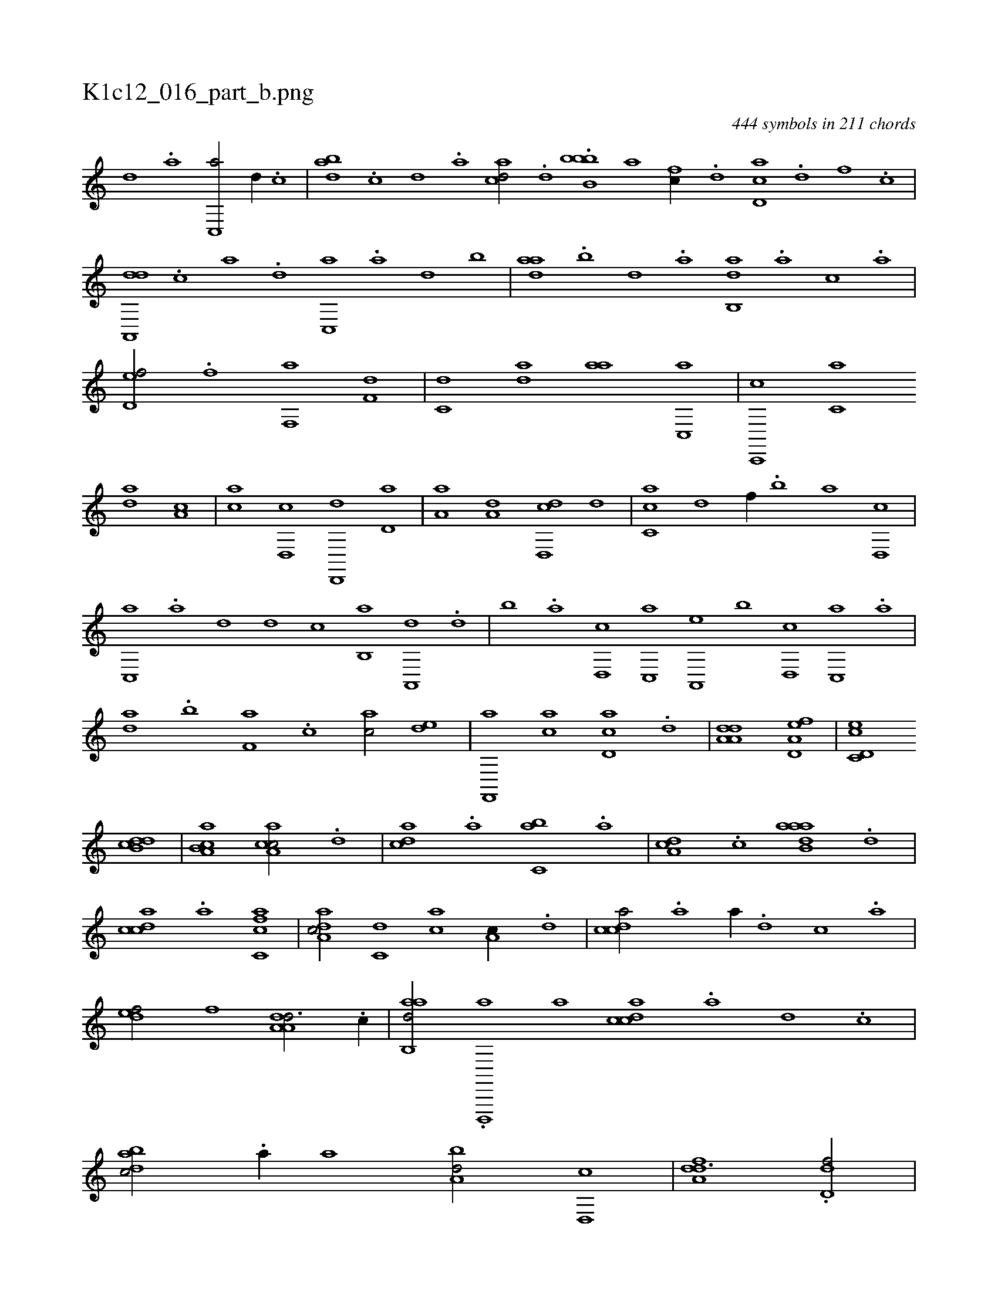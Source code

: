 X:1
%
%%titleleft true
%%tabaddflags 0
%%tabrhstyle grid
%
T:K1c12_016_part_b.png
C:444 symbols in 211 chords
L:1/1
K:italiantab
%
[d] .[a] [c,,a/] [,d//] .[,c] |\
	[dab] .[,c] [,d] .[,a] [acd/] .[,d] .[,bbb,b1] [,,,,a] [fc//] .[d] [cd,a] .[d] [f] .[c] |\
	[da,,,d] .[c] [a] .[,d] [,c,,a] .[,a] [,,d] [,,b] |\
	[,daa] .[,,b] [,,d] .[,,a] [,ab,,d] .[,,a] [,,,c] .[,,,a] |\
	[,,d,ef/] .[f] [f,,a] [f,d] |\
	[c,d] [,,da] [,,aa] [c,,a] |\
	[c,,,c] [c,a] 
%
[,da] [,,a,c] |\
	[,,,ac] [,d,,c] [,d,,,d] [,d,a] |\
	[,a,a] [,,,a,d] [,d,,cd] [,,,,,d] |\
	[,c,ca] [,,d] [f//] .[,,b] [,,a] [d,,c] |\
	[c,,a] .[a] [,d] [,,,,d] [,,,,c] [,b,,a] [,a,,,d] .[,,d] |\
	[,,b] .[,,a] [d,,c] [c,,a] [a,,,e] [b] [,d,,c] [,c,,a] .[,a] |\
	[,,da] .[,,b] [f,a] .[,,,c] [,,,ac/] [ed] |\
	[f,,,a] [ac] [cd,a] .[,,d] |\
	[da,a,d1] [a,d,ef] |\
	[c,d,ec] 
%
[,db,cd] |\
	[a,b,ca] [,ca,ac/] .[,d] |\
	[,,,acd] .[,a] [,,bc,a] .[a] |\
	[,da,c] .[c] [aaab,d] .[,d] |\
	[,cdca] .[a] [fc,ca1] |\
	[da,ac/] [c,d] [,,,ac] [a,c//] .[,d] |\
	[,cdca/] .[a] [,,,,a//] .[,d] [,c] .[,a] |\
	[,,def/] [f] [da,a,d3/4] .[c//] |\
	[aab,,d/] .[,d,,,,a] [,,a] [,cdca] .[,a] [,d] .[,c] |\
	[,dbac/] .[,,a//] [,,,,a] [,,ba,d/] [,,d,,c] |\
	[,dfa,d3/2] .[,dd,f/] |
%
[,,,,,,c///] ...[,,,,,,d] [a,,c//] [,,a//] [a,b/] [,,d] |\
	[a//] .[,,b] [,,d///] .[,,b] [,,a] .[,,,c] [,ea/] [,,b] |\
	[d//] .[,,a] [,,,c/] [c] [,,,b//] [,,,,e] |\
	[,a,b/] [,,,,c] [,,d,d//] .[,,b] [,,d///] .[,,b] [,,a] .[,,,c] |\
	[,,,bc/] .[c] [d] [ca] |\
	[ab//] .[c] [d] .[,a] [,,b/] [c,d//] .[a] |\
	.[,,f/] [a,,,d] [c,,,a] [d,,,c] |
% number of items: 444


